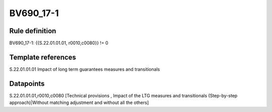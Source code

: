 ==========
BV690_17-1
==========

Rule definition
---------------

BV690_17-1: {{S.22.01.01.01, r0010,c0080}} != 0


Template references
-------------------

S.22.01.01.01 Impact of long term guarantees measures and transitionals


Datapoints
----------

S.22.01.01.01,r0010,c0080 [Technical provisions , Impact of the LTG measures and transitionals (Step-by-step approach)|Without matching adjustment and without all the others]



